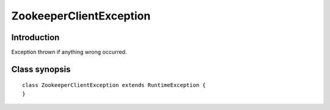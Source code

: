 .. _ZookeeperClientException:

ZookeeperClientException
========================

Introduction
------------

Exception thrown if anything wrong occurred.

Class synopsis
--------------

::

    class ZookeeperClientException extends RuntimeException {
    }
